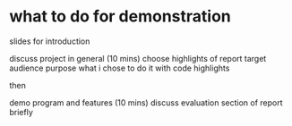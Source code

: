 * what to do for demonstration

slides for introduction
   
discuss project in general (10 mins)
choose highlights of report
target audience
purpose
what i chose to do it with
code highlights

then

demo program and features (10 mins)
discuss evaluation section of report briefly
